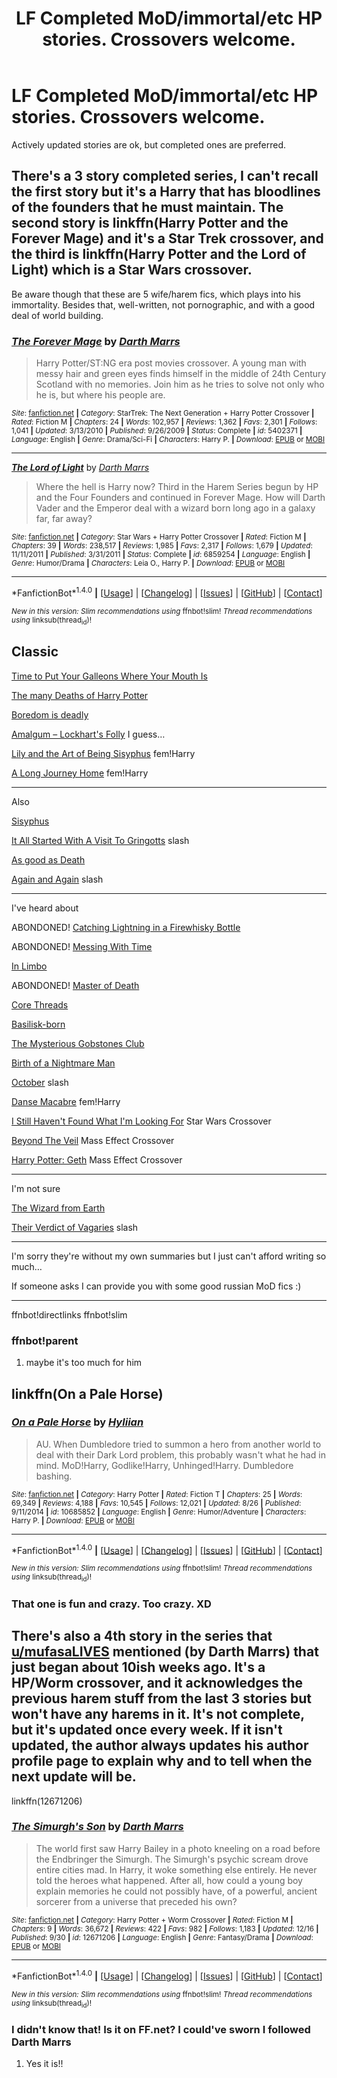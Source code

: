 #+TITLE: LF Completed MoD/immortal/etc HP stories. Crossovers welcome.

* LF Completed MoD/immortal/etc HP stories. Crossovers welcome.
:PROPERTIES:
:Author: Freshenstein
:Score: 7
:DateUnix: 1514089907.0
:DateShort: 2017-Dec-24
:FlairText: Request
:END:
Actively updated stories are ok, but completed ones are preferred.


** There's a 3 story completed series, I can't recall the first story but it's a Harry that has bloodlines of the founders that he must maintain. The second story is linkffn(Harry Potter and the Forever Mage) and it's a Star Trek crossover, and the third is linkffn(Harry Potter and the Lord of Light) which is a Star Wars crossover.

Be aware though that these are 5 wife/harem fics, which plays into his immortality. Besides that, well-written, not pornographic, and with a good deal of world building.
:PROPERTIES:
:Author: mufasaLIVES
:Score: 3
:DateUnix: 1514134785.0
:DateShort: 2017-Dec-24
:END:

*** [[http://www.fanfiction.net/s/5402371/1/][*/The Forever Mage/*]] by [[https://www.fanfiction.net/u/1229909/Darth-Marrs][/Darth Marrs/]]

#+begin_quote
  Harry Potter/ST:NG era post movies crossover. A young man with messy hair and green eyes finds himself in the middle of 24th Century Scotland with no memories. Join him as he tries to solve not only who he is, but where his people are.
#+end_quote

^{/Site/: [[http://www.fanfiction.net/][fanfiction.net]] *|* /Category/: StarTrek: The Next Generation + Harry Potter Crossover *|* /Rated/: Fiction M *|* /Chapters/: 24 *|* /Words/: 102,957 *|* /Reviews/: 1,362 *|* /Favs/: 2,301 *|* /Follows/: 1,041 *|* /Updated/: 3/13/2010 *|* /Published/: 9/26/2009 *|* /Status/: Complete *|* /id/: 5402371 *|* /Language/: English *|* /Genre/: Drama/Sci-Fi *|* /Characters/: Harry P. *|* /Download/: [[http://www.ff2ebook.com/old/ffn-bot/index.php?id=5402371&source=ff&filetype=epub][EPUB]] or [[http://www.ff2ebook.com/old/ffn-bot/index.php?id=5402371&source=ff&filetype=mobi][MOBI]]}

--------------

[[http://www.fanfiction.net/s/6859254/1/][*/The Lord of Light/*]] by [[https://www.fanfiction.net/u/1229909/Darth-Marrs][/Darth Marrs/]]

#+begin_quote
  Where the hell is Harry now? Third in the Harem Series begun by HP and the Four Founders and continued in Forever Mage. How will Darth Vader and the Emperor deal with a wizard born long ago in a galaxy far, far away?
#+end_quote

^{/Site/: [[http://www.fanfiction.net/][fanfiction.net]] *|* /Category/: Star Wars + Harry Potter Crossover *|* /Rated/: Fiction M *|* /Chapters/: 39 *|* /Words/: 238,517 *|* /Reviews/: 1,985 *|* /Favs/: 2,317 *|* /Follows/: 1,679 *|* /Updated/: 11/11/2011 *|* /Published/: 3/31/2011 *|* /Status/: Complete *|* /id/: 6859254 *|* /Language/: English *|* /Genre/: Humor/Drama *|* /Characters/: Leia O., Harry P. *|* /Download/: [[http://www.ff2ebook.com/old/ffn-bot/index.php?id=6859254&source=ff&filetype=epub][EPUB]] or [[http://www.ff2ebook.com/old/ffn-bot/index.php?id=6859254&source=ff&filetype=mobi][MOBI]]}

--------------

*FanfictionBot*^{1.4.0} *|* [[[https://github.com/tusing/reddit-ffn-bot/wiki/Usage][Usage]]] | [[[https://github.com/tusing/reddit-ffn-bot/wiki/Changelog][Changelog]]] | [[[https://github.com/tusing/reddit-ffn-bot/issues/][Issues]]] | [[[https://github.com/tusing/reddit-ffn-bot/][GitHub]]] | [[[https://www.reddit.com/message/compose?to=tusing][Contact]]]

^{/New in this version: Slim recommendations using/ ffnbot!slim! /Thread recommendations using/ linksub(thread_id)!}
:PROPERTIES:
:Author: FanfictionBot
:Score: 2
:DateUnix: 1514134810.0
:DateShort: 2017-Dec-24
:END:


** Classic

[[https://www.fanfiction.net/s/10610076][Time to Put Your Galleons Where Your Mouth Is]]

[[https://www.fanfiction.net/s/12388283][The many Deaths of Harry Potter]]

[[https://www.fanfiction.net/s/11305455/1][Boredom is deadly]]

[[https://www.fanfiction.net/s/11913447/1/][Amalgum -- Lockhart's Folly]] I guess...

[[https://www.fanfiction.net/s/9911469/1/][Lily and the Art of Being Sisyphus]] fem!Harry

[[https://www.fanfiction.net/s/9860311/1/][A Long Journey Home]] fem!Harry

--------------

Also

[[http://archiveofourown.org/works/1113651][Sisyphus]]

[[https://www.fanfiction.net/s/4608235/1/It-All-Started-With-A-Visit-To-Gringotts][It All Started With A Visit To Gringotts]] slash

[[https://www.fanfiction.net/s/10218541][As good as Death]]

[[https://www.fanfiction.net/s/8149841/1/][Again and Again]] slash

--------------

I've heard about

ABONDONED! [[https://www.fanfiction.net/s/10968346/1/][Catching Lightning in a Firewhisky Bottle]]

ABONDONED! [[https://www.fanfiction.net/s/10714425/1/][Messing With Time]]

[[https://www.fanfiction.net/s/11598592/1/][In Limbo]]

ABONDONED! [[http://archiveofourown.org/works/1358209][Master of Death]]

[[https://www.fanfiction.net/s/10136172/1/][Core Threads]]

[[https://www.fanfiction.net/s/10709411][Basilisk-born]]

[[https://www.fanfiction.net/s/12060625/1/][The Mysterious Gobstones Club]]

[[https://www.fanfiction.net/s/11131988/1/][Birth of a Nightmare Man]]

[[https://www.fanfiction.net/s/10311215/1/][October]] slash

[[https://www.fanfiction.net/s/11103734/1/][Danse Macabre]] fem!Harry

[[https://www.fanfiction.net/s/11157943/1/][I Still Haven't Found What I'm Looking For]] Star Wars Crossover

[[https://www.fanfiction.net/s/12132088/1/][Beyond The Veil]] Mass Effect Crossover

[[https://www.fanfiction.net/s/10784770/1/][Harry Potter: Geth]] Mass Effect Crossover

--------------

I'm not sure

[[https://www.fanfiction.net/s/8337871][The Wizard from Earth]]

[[https://www.fanfiction.net/s/5356546/1/][Their Verdict of Vagaries]] slash

--------------

I'm sorry they're without my own summaries but I just can't afford writing so much...

If someone asks I can provide you with some good russian MoD fics :)

--------------

ffnbot!directlinks ffnbot!slim
:PROPERTIES:
:Author: Sharedo
:Score: 3
:DateUnix: 1514140749.0
:DateShort: 2017-Dec-24
:END:

*** ffnbot!parent
:PROPERTIES:
:Author: Freshenstein
:Score: 1
:DateUnix: 1514141586.0
:DateShort: 2017-Dec-24
:END:

**** maybe it's too much for him
:PROPERTIES:
:Author: Sharedo
:Score: 1
:DateUnix: 1514143267.0
:DateShort: 2017-Dec-24
:END:


** linkffn(On a Pale Horse)
:PROPERTIES:
:Author: Jahoan
:Score: 1
:DateUnix: 1514091409.0
:DateShort: 2017-Dec-24
:END:

*** [[http://www.fanfiction.net/s/10685852/1/][*/On a Pale Horse/*]] by [[https://www.fanfiction.net/u/3305720/Hyliian][/Hyliian/]]

#+begin_quote
  AU. When Dumbledore tried to summon a hero from another world to deal with their Dark Lord problem, this probably wasn't what he had in mind. MoD!Harry, Godlike!Harry, Unhinged!Harry. Dumbledore bashing.
#+end_quote

^{/Site/: [[http://www.fanfiction.net/][fanfiction.net]] *|* /Category/: Harry Potter *|* /Rated/: Fiction T *|* /Chapters/: 25 *|* /Words/: 69,349 *|* /Reviews/: 4,188 *|* /Favs/: 10,545 *|* /Follows/: 12,021 *|* /Updated/: 8/26 *|* /Published/: 9/11/2014 *|* /id/: 10685852 *|* /Language/: English *|* /Genre/: Humor/Adventure *|* /Characters/: Harry P. *|* /Download/: [[http://www.ff2ebook.com/old/ffn-bot/index.php?id=10685852&source=ff&filetype=epub][EPUB]] or [[http://www.ff2ebook.com/old/ffn-bot/index.php?id=10685852&source=ff&filetype=mobi][MOBI]]}

--------------

*FanfictionBot*^{1.4.0} *|* [[[https://github.com/tusing/reddit-ffn-bot/wiki/Usage][Usage]]] | [[[https://github.com/tusing/reddit-ffn-bot/wiki/Changelog][Changelog]]] | [[[https://github.com/tusing/reddit-ffn-bot/issues/][Issues]]] | [[[https://github.com/tusing/reddit-ffn-bot/][GitHub]]] | [[[https://www.reddit.com/message/compose?to=tusing][Contact]]]

^{/New in this version: Slim recommendations using/ ffnbot!slim! /Thread recommendations using/ linksub(thread_id)!}
:PROPERTIES:
:Author: FanfictionBot
:Score: 2
:DateUnix: 1514091430.0
:DateShort: 2017-Dec-24
:END:


*** That one is fun and crazy. Too crazy. XD
:PROPERTIES:
:Author: The_Lonely_Raven
:Score: 1
:DateUnix: 1514096663.0
:DateShort: 2017-Dec-24
:END:


** There's also a 4th story in the series that [[/u/mufasaLIVES][u/mufasaLIVES]] mentioned (by Darth Marrs) that just began about 10ish weeks ago. It's a HP/Worm crossover, and it acknowledges the previous harem stuff from the last 3 stories but won't have any harems in it. It's not complete, but it's updated once every week. If it isn't updated, the author always updates his author profile page to explain why and to tell when the next update will be.

linkffn(12671206)
:PROPERTIES:
:Author: demarto
:Score: 1
:DateUnix: 1514194770.0
:DateShort: 2017-Dec-25
:END:

*** [[http://www.fanfiction.net/s/12671206/1/][*/The Simurgh's Son/*]] by [[https://www.fanfiction.net/u/1229909/Darth-Marrs][/Darth Marrs/]]

#+begin_quote
  The world first saw Harry Bailey in a photo kneeling on a road before the Endbringer the Simurgh. The Simurgh's psychic scream drove entire cities mad. In Harry, it woke something else entirely. He never told the heroes what happened. After all, how could a young boy explain memories he could not possibly have, of a powerful, ancient sorcerer from a universe that preceded his own?
#+end_quote

^{/Site/: [[http://www.fanfiction.net/][fanfiction.net]] *|* /Category/: Harry Potter + Worm Crossover *|* /Rated/: Fiction M *|* /Chapters/: 9 *|* /Words/: 36,672 *|* /Reviews/: 422 *|* /Favs/: 982 *|* /Follows/: 1,183 *|* /Updated/: 12/16 *|* /Published/: 9/30 *|* /id/: 12671206 *|* /Language/: English *|* /Genre/: Fantasy/Drama *|* /Download/: [[http://www.ff2ebook.com/old/ffn-bot/index.php?id=12671206&source=ff&filetype=epub][EPUB]] or [[http://www.ff2ebook.com/old/ffn-bot/index.php?id=12671206&source=ff&filetype=mobi][MOBI]]}

--------------

*FanfictionBot*^{1.4.0} *|* [[[https://github.com/tusing/reddit-ffn-bot/wiki/Usage][Usage]]] | [[[https://github.com/tusing/reddit-ffn-bot/wiki/Changelog][Changelog]]] | [[[https://github.com/tusing/reddit-ffn-bot/issues/][Issues]]] | [[[https://github.com/tusing/reddit-ffn-bot/][GitHub]]] | [[[https://www.reddit.com/message/compose?to=tusing][Contact]]]

^{/New in this version: Slim recommendations using/ ffnbot!slim! /Thread recommendations using/ linksub(thread_id)!}
:PROPERTIES:
:Author: FanfictionBot
:Score: 1
:DateUnix: 1514194785.0
:DateShort: 2017-Dec-25
:END:


*** I didn't know that! Is it on FF.net? I could've sworn I followed Darth Marrs
:PROPERTIES:
:Author: mufasaLIVES
:Score: 1
:DateUnix: 1514222190.0
:DateShort: 2017-Dec-25
:END:

**** Yes it is!!
:PROPERTIES:
:Author: demarto
:Score: 1
:DateUnix: 1514222226.0
:DateShort: 2017-Dec-25
:END:
